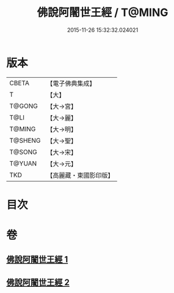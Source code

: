 #+TITLE: 佛說阿闍世王經 / T@MING
#+DATE: 2015-11-26 15:32:32.024021
* 版本
 |     CBETA|【電子佛典集成】|
 |         T|【大】     |
 |    T@GONG|【大→宮】   |
 |      T@LI|【大→麗】   |
 |    T@MING|【大→明】   |
 |   T@SHENG|【大→聖】   |
 |    T@SONG|【大→宋】   |
 |    T@YUAN|【大→元】   |
 |       TKD|【高麗藏・東國影印版】|

* 目次
* 卷
** [[file:KR6i0263_001.txt][佛說阿闍世王經 1]]
** [[file:KR6i0263_002.txt][佛說阿闍世王經 2]]
